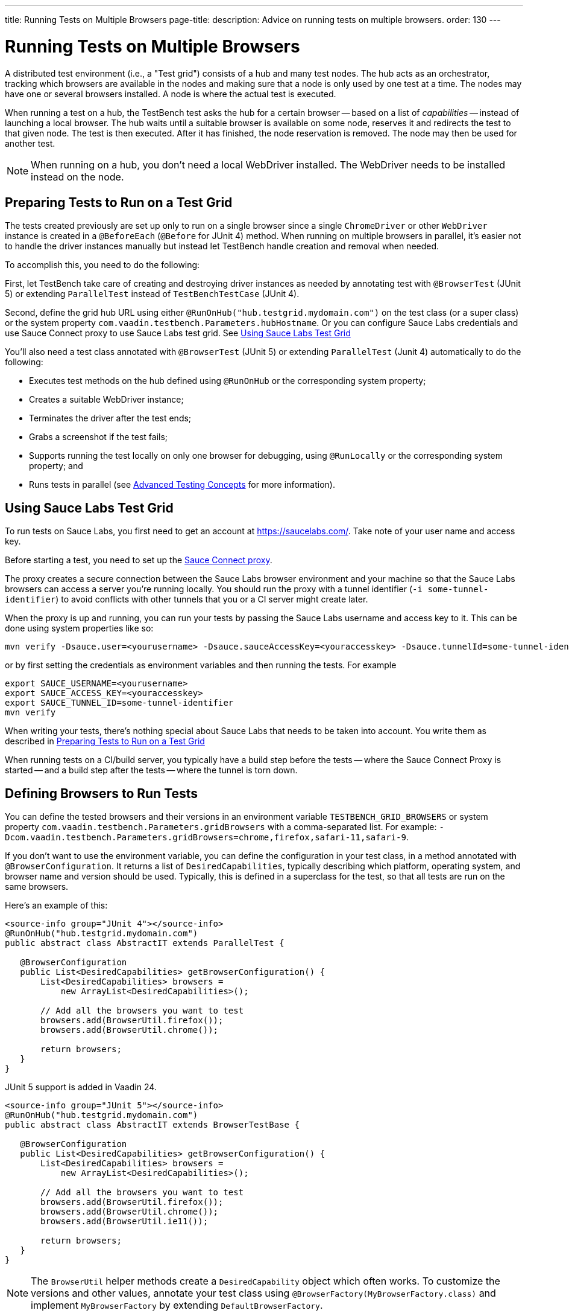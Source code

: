 ---
title: Running Tests on Multiple Browsers
page-title: 
description: Advice on running tests on multiple browsers.
order: 130
---


= Running Tests on Multiple Browsers

A distributed test environment (i.e., a "Test grid") consists of a hub and many test nodes. The hub acts as an orchestrator, tracking which browsers are available in the nodes and making sure that a node is only used by one test at a time. The nodes may have one or several browsers installed. A node is where the actual test is executed.

When running a test on a hub, the TestBench test asks the hub for a certain browser -- based on a list of _capabilities_ -- instead of launching a local browser. The hub waits until a suitable browser is available on some node, reserves it and redirects the test to that given node. The test is then executed. After it has finished, the node reservation is removed. The node may then be used for another test.

[NOTE]
When running on a hub, you don't need a local WebDriver installed. The WebDriver needs to be installed instead on the node.


[[preparing-tests]]
== Preparing Tests to Run on a Test Grid

The tests created previously are set up only to run on a single browser since a single `ChromeDriver` or other `WebDriver` instance is created in a `@BeforeEach` (`@Before` for JUnit 4) method. When running on multiple browsers in parallel, it's easier not to handle the driver instances manually but instead let TestBench handle creation and removal when needed.

To accomplish this, you need to do the following:

First, let TestBench take care of creating and destroying driver instances as needed by annotating test with `@BrowserTest` (["since:com.vaadin:vaadin@V24"]#JUnit 5#) or extending `ParallelTest` instead of `TestBenchTestCase` (JUnit 4).

Second, define the grid hub URL using either `@RunOnHub("hub.testgrid.mydomain.com")` on the test class (or a super class) or the system property `com.vaadin.testbench.Parameters.hubHostname`. Or you can configure Sauce Labs credentials and use Sauce Connect proxy to use Sauce Labs test grid. See <<sauce-labs-grid>>

You'll also need a test class annotated with `@BrowserTest` (["since:com.vaadin:vaadin@V24"]#JUnit 5#) or extending `ParallelTest` (Junit 4) automatically to do the following:

- Executes test methods on the hub defined using `@RunOnHub` or the corresponding system property;
- Creates a suitable WebDriver instance;
- Terminates the driver after the test ends;
- Grabs a screenshot if the test fails;
- Supports running the test locally on only one browser for debugging, using `@RunLocally` or the corresponding system property; and
- Runs tests in parallel (see <<page-objects#,Advanced Testing Concepts>> for more information).


[role="since:com.vaadin:vaadin@V23.2"]
[[sauce-labs-grid]]
== Using Sauce Labs Test Grid

To run tests on Sauce Labs, you first need to get an account at https://saucelabs.com/. Take note of your user name and access key.

Before starting a test, you need to set up the https://docs.saucelabs.com/secure-connections/sauce-connect/quickstart/[Sauce Connect proxy].

The proxy creates a secure connection between the Sauce Labs browser environment and your machine so that the Sauce Labs browsers can access a server you're running locally. You should run the proxy with a tunnel identifier (`-i some-tunnel-identifier`) to avoid conflicts with other tunnels that you or a CI server might create later.

When the proxy is up and running, you can run your tests by passing the Sauce Labs username and access key to it. This can be done using system properties like so:

```sh
mvn verify -Dsauce.user=<yourusername> -Dsauce.sauceAccessKey=<youraccesskey> -Dsauce.tunnelId=some-tunnel-identifier
```
or by first setting the credentials as environment variables and then running the tests.
For example

```sh
export SAUCE_USERNAME=<yourusername>
export SAUCE_ACCESS_KEY=<youraccesskey>
export SAUCE_TUNNEL_ID=some-tunnel-identifier
mvn verify
```

When writing your tests, there's nothing special about Sauce Labs that needs to be taken into account. You write them as described in <<preparing-tests>>

When running tests on a CI/build server, you typically have a build step before the tests -- where the Sauce Connect Proxy is started -- and a build step after the tests -- where the tunnel is torn down.


== Defining Browsers to Run Tests

You can define the tested browsers and their versions in an environment variable `TESTBENCH_GRID_BROWSERS` or system property `com.vaadin.testbench.Parameters.gridBrowsers` with a comma-separated list. For example: `-Dcom.vaadin.testbench.Parameters.gridBrowsers=chrome,firefox,safari-11,safari-9`.

If you don't want to use the environment variable, you can define the configuration in your test class, in a method annotated with `@BrowserConfiguration`. It returns a list of `DesiredCapabilities`, typically describing which platform, operating system, and browser name and version should be used.
Typically, this is defined in a superclass for the test, so that all tests are run on the same browsers.

Here's an example of this:

[.example]
--
[source,java]
----
<source-info group="JUnit 4"></source-info>
@RunOnHub("hub.testgrid.mydomain.com")
public abstract class AbstractIT extends ParallelTest {

   @BrowserConfiguration
   public List<DesiredCapabilities> getBrowserConfiguration() {
       List<DesiredCapabilities> browsers =
           new ArrayList<DesiredCapabilities>();

       // Add all the browsers you want to test
       browsers.add(BrowserUtil.firefox());
       browsers.add(BrowserUtil.chrome());

       return browsers;
   }
}
----

JUnit 5 support is added in Vaadin 24.

[source,java]
----
<source-info group="JUnit 5"></source-info>
@RunOnHub("hub.testgrid.mydomain.com")
public abstract class AbstractIT extends BrowserTestBase {

   @BrowserConfiguration
   public List<DesiredCapabilities> getBrowserConfiguration() {
       List<DesiredCapabilities> browsers =
           new ArrayList<DesiredCapabilities>();

       // Add all the browsers you want to test
       browsers.add(BrowserUtil.firefox());
       browsers.add(BrowserUtil.chrome());
       browsers.add(BrowserUtil.ie11());

       return browsers;
   }
}
----
--

[NOTE]
The `BrowserUtil` helper methods create a `DesiredCapability` object which often works. To customize the versions and other values, annotate your test class using `@BrowserFactory(MyBrowserFactory.class)` and implement `MyBrowserFactory` by extending `DefaultBrowserFactory`.


== Local Multi-Browser Tests

To run a multi-browser test locally, you can use the `com.vaadin.testbench.Parameters.runLocally` system property -- or a `@RunLocally` annotation on the test class -- to override what browser to run on. The value of the property or annotation should be the browser on which to run (e.g., `chrome` or `@RunLocally(Browser.CHROME)`). When `RunLocally` is used, any hub configuration is also ignored and a local WebDriver is used.

Please remember that different browsers may require additional preparation before running tests. It's always good to run initial browser configuration in `@BeforeClass` / `@BeforeAll` phase.

Below are examples of drivers preparation:

[.example]
--
[source,java]
----
<source-info group="Chrome"></source-info>
@RunLocally(Browser.CHROME)
public abstract class AbstractIT {

   @BeforeAll
   public static void prepareDriver() {
       WebDriverManager.chromedriver().setup();
   }
}
----
[source,java]
----
<source-info group="Safari"></source-info>
@RunLocally(Browser.SAFARI)
public abstract class AbstractIT {

   @BeforeAll
   public static void prepareDriver() {
       WebDriverManager.safaridriver().setup();
   }
}
----
[source,java]
----
<source-info group="Firefox"></source-info>
@RunLocally(Browser.FIREFOX)
public abstract class AbstractIT {

   @BeforeAll
   public static void prepareDriver() {
       WebDriverManager.firefoxdriver().setup();
   }
}
----
--


[discussion-id]`1562D591-B570-45C4-8813-A278ADA35A7C`
